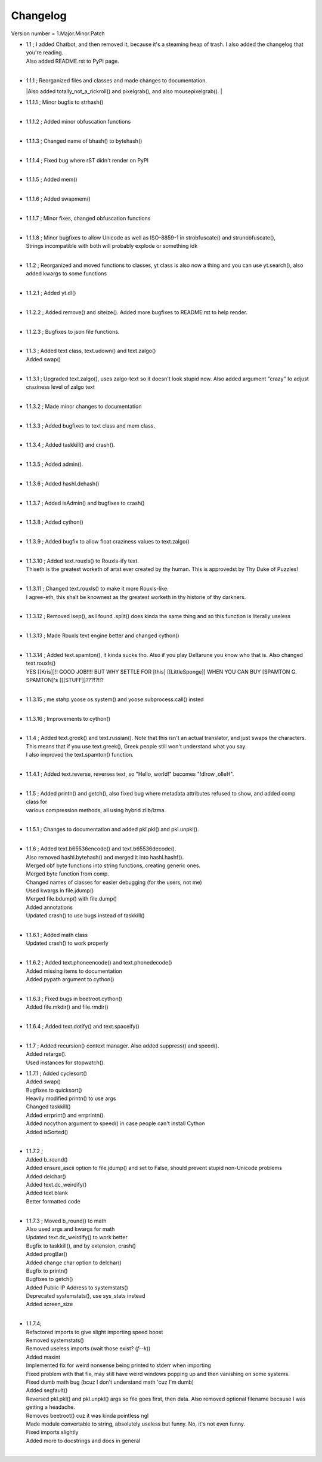 =========
Changelog
=========

Version number \= 1.Major.Minor.Patch

- | 1.1 ; I added Chatbot, and then removed it, because it's a steaming heap of trash. I also added the changelog that you're reading.
  | Also added README.rst to PyPI page.
  |
  
- | 1.1.1 ; Reorganized files and classes and made changes to documentation.
  |Also added totally_not_a_rickroll() and pixelgrab(), and also mousepixelgrab().
  |

- | 1.1.1.1 ; Minor bugfix to strhash()
  |

- | 1.1.1.2 ; Added minor obfuscation functions
  |

- | 1.1.1.3 ; Changed name of bhash() to bytehash()
  |

- | 1.1.1.4 ; Fixed bug where rST didn't render on PyPI
  |

- | 1.1.1.5 ; Added mem()
  |

- | 1.1.1.6 ; Added swapmem()
  |

- | 1.1.1.7 ; Minor fixes, changed obfuscation functions
  |

- | 1.1.1.8 ; Minor bugfixes to allow Unicode as well as ISO-8859-1 in strobfuscate() and strunobfuscate(),
  | Strings incompatible with both will probably explode or something idk
  |
  
- | 1.1.2 ; Reorganized and moved functions to classes, yt class is also now a thing and you can use yt.search(), also added kwargs to some functions
  |

- | 1.1.2.1 ; Added yt.dl()
  |

- | 1.1.2.2 ; Added remove() and siteize(). Added more bugfixes to README.rst to help render.
  |

- | 1.1.2.3 ; Bugfixes to json file functions.
  |

- | 1.1.3 ; Added text class, text.udown() and text.zalgo()
  | Added swap()
  |
  
- | 1.1.3.1 ; Upgraded text.zalgo(), uses zalgo-text so it doesn't look stupid now. Also added argument "crazy" to adjust craziness level of zalgo text
  |
  
- | 1.1.3.2 ; Made minor changes to documentation
  |
  
- | 1.1.3.3 ; Added bugfixes to text class and mem class.
  |
  
- | 1.1.3.4 ; Added taskkill() and crash().
  |
  
- | 1.1.3.5 ; Added admin().
  |
  
- | 1.1.3.6 ; Added hashl.dehash()
  |
  
- | 1.1.3.7 ; Added isAdmin() and bugfixes to crash()
  |
  
- | 1.1.3.8 ; Added cython()
  |
  
- | 1.1.3.9 ; Added bugfix to allow float craziness values to text.zalgo()
  |
  
- | 1.1.3.10 ; Added text.rouxls() to Rouxls-ify text.
  | Thiseth is the greatest worketh of artst ever created by thy human. This is approvedst by Thy Duke of Puzzles!
  |
  
- | 1.1.3.11 ; Changed text.rouxls() to make it more Rouxls-like.
  | I agree-eth, this shalt be knownest as thy greatest worketh in thy historie of thy darkners.
  |
  
- | 1.1.3.12 ; Removed lsep(), as I found .split() does kinda the same thing and so this function is literally useless
  |

- | 1.1.3.13 ; Made Rouxls text engine better and changed cython()
  |

- | 1.1.3.14 ; Added text.spamton(), it kinda sucks tho. Also if you play Deltarune you know who that is. Also changed text.rouxls()
  | YES [[Kris]]!! GOOD JOB!!!! BUT WHY SETTLE FOR [this] [[LittleSponge]] WHEN YOU CAN BUY [SPAMTON G. SPAMTON]'s [[[STUFF]]???!?!!?
  |
  
- | 1.1.3.15 ; me stahp yoose os.system() and yoose subprocess.call() insted
  |
  
- | 1.1.3.16 ; Improvements to cython()
  |

- | 1.1.4 ; Added text.greek() and text.russian(). Note that this isn't an actual translator, and just swaps the characters.
  | This means that if you use text.greek(), Greek people still won't understand what you say.
  | I also improved the text.spamton() function.
  |
  
- | 1.1.4.1 ; Added text.reverse, reverses text, so "Hello, world!" becomes "!dlrow ,olleH".
  |

- | 1.1.5 ; Added printn() and getch(), also fixed bug where metadata attributes refused to show, and added comp class for
  | various compression methods, all using hybrid zlib/lzma.
  |
  
- | 1.1.5.1 ; Changes to documentation and added pkl.pkl() and pkl.unpkl().
  |

- | 1.1.6 ; Added text.b65536encode() and text.b65536decode().
  | Also removed hashl.bytehash() and merged it into hashl.hashf().
  | Merged obf byte functions into string functions, creating generic ones.
  | Merged byte function from comp.
  | Changed names of classes for easier debugging (for the users, not me)
  | Used kwargs in file.jdump()
  | Merged file.bdump() with file.dump()
  | Added annotations
  | Updated crash() to use bugs instead of taskkill()
  |
  
- | 1.1.6.1 ; Added math class
  | Updated crash() to work properly
  |
  
- | 1.1.6.2 ; Added text.phoneencode() and text.phonedecode()
  | Added missing items to documentation
  | Added pypath argument to cython()
  |
  
- | 1.1.6.3 ; Fixed bugs in beetroot.cython()
  | Added file.mkdir() and file.rmdir()
  |
  
- | 1.1.6.4 ; Added text.dotify() and text.spaceify()
  |

- | 1.1.7 ; Added recursion() context manager. Also added suppress() and speed().
  | Added retargs().
  | Used instances for stopwatch().
  
- | 1.1.7.1 ; Added cyclesort()
  | Added swap()
  | Bugfixes to quicksort()
  | Heavily modified printn() to use args
  | Changed taskkill()
  | Added errprint() and errprintn().
  | Added nocython argument to speed() in case people can't install Cython
  | Added isSorted()
  |
  
- | 1.1.7.2 ; 
  | Added b_round()
  | Added ensure_ascii option to file.jdump() and set to False, should prevent stupid non-Unicode problems
  | Added delchar()
  | Added text.dc_weirdify()
  | Added text.blank
  | Better formatted code
  |
  
- | 1.1.7.3 ; Moved b_round() to math
  | Also used args and kwargs for math
  | Updated text.dc_weirdify() to work better
  | Bugfix to taskkill(), and by extension, crash()
  | Added progBar()
  | Added change char option to delchar()
  | Bugfix to printn()
  | Bugfixes to getch()
  | Added Public IP Address to systemstats()
  | Deprecated systemstats(), use sys_stats instead
  | Added screen_size
  | 
  
- | 1.1.7.4;
  | Refactored imports to give slight importing speed boost
  | Removed systemstats()
  | Removed useless imports (wait those exist? (*f--k*))
  | Added maxint
  | Implemented fix for weird nonsense being printed to stderr when importing
  | Fixed problem with that fix, may still have weird windows popping up and then vanishing on some systems.
  | Fixed dumb math bug (bcuz I don't understand math 'cuz I'm dumb)
  | Added segfault()
  | Reversed pkl.pkl() and pkl.unpkl() args so file goes first, then data. Also removed optional filename because I was getting a headache.
  | Removes beetroot() cuz it was kinda pointless ngl
  | Made module convertable to string, absolutely useless but funny. No, it's not even funny.
  | Fixed imports slightly
  | Added more to docstrings and docs in general
  | 